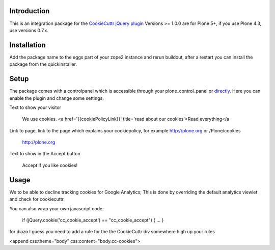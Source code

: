 .. image:: https://secure.travis-ci.org/collective/collective.cookiecuttr.png
    :target: http://travis-ci.org/collective/collective.cookiecuttr

Introduction
============
This is an integration package for the `CookieCuttr jQuery plugin`_
Versions >= 1.0.0 are for Plone 5+, if you use Plone 4.3, use versions 0.7.x.

Installation
============
Add the package name to the eggs part of your zope2 instance and rerun buildout, after a restart
you can install the package from the quickinstaller.

Setup
=====
The package comes with a controlpanel which is accessible through your plone_control_panel or `directly`_.
Here you can enable the plugin and change some settings.

Text to show your visitor

    We use cookies. <a href='{{cookiePolicyLink}}' title='read about our cookies'>Read everything</a


Link to page, link to the page which explains your cookiepolicy, for example http://plone.org or /Plone/cookies

    http://plone.org

Text to show in the Accept button

    Accept if you like cookies!


Usage
=====

We to be able to decline tracking cookies for Google Analytics; This is done by overriding the default analytics viewlet and check for cookiecuttr.

You can also wrap your own javascript code:

    if (jQuery.cookie('cc_cookie_accept') == "cc_cookie_accept") {
    ...
    }


for diazo I guess you need to add a rule for the the CookieCuttr div somewhere high up your rules

<append css:theme="body" css:content="body.cc-cookies">

.. _CookieCuttr jQuery plugin: http://cookiecuttr.com/
.. _directly: http://localhost:8080/Plone/@@cookiecuttr-settings
